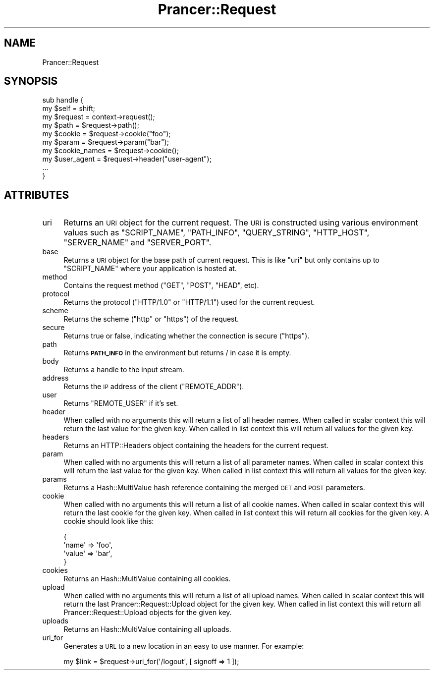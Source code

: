 .\" Automatically generated by Pod::Man 2.27 (Pod::Simple 3.28)
.\"
.\" Standard preamble:
.\" ========================================================================
.de Sp \" Vertical space (when we can't use .PP)
.if t .sp .5v
.if n .sp
..
.de Vb \" Begin verbatim text
.ft CW
.nf
.ne \\$1
..
.de Ve \" End verbatim text
.ft R
.fi
..
.\" Set up some character translations and predefined strings.  \*(-- will
.\" give an unbreakable dash, \*(PI will give pi, \*(L" will give a left
.\" double quote, and \*(R" will give a right double quote.  \*(C+ will
.\" give a nicer C++.  Capital omega is used to do unbreakable dashes and
.\" therefore won't be available.  \*(C` and \*(C' expand to `' in nroff,
.\" nothing in troff, for use with C<>.
.tr \(*W-
.ds C+ C\v'-.1v'\h'-1p'\s-2+\h'-1p'+\s0\v'.1v'\h'-1p'
.ie n \{\
.    ds -- \(*W-
.    ds PI pi
.    if (\n(.H=4u)&(1m=24u) .ds -- \(*W\h'-12u'\(*W\h'-12u'-\" diablo 10 pitch
.    if (\n(.H=4u)&(1m=20u) .ds -- \(*W\h'-12u'\(*W\h'-8u'-\"  diablo 12 pitch
.    ds L" ""
.    ds R" ""
.    ds C` ""
.    ds C' ""
'br\}
.el\{\
.    ds -- \|\(em\|
.    ds PI \(*p
.    ds L" ``
.    ds R" ''
.    ds C`
.    ds C'
'br\}
.\"
.\" Escape single quotes in literal strings from groff's Unicode transform.
.ie \n(.g .ds Aq \(aq
.el       .ds Aq '
.\"
.\" If the F register is turned on, we'll generate index entries on stderr for
.\" titles (.TH), headers (.SH), subsections (.SS), items (.Ip), and index
.\" entries marked with X<> in POD.  Of course, you'll have to process the
.\" output yourself in some meaningful fashion.
.\"
.\" Avoid warning from groff about undefined register 'F'.
.de IX
..
.nr rF 0
.if \n(.g .if rF .nr rF 1
.if (\n(rF:(\n(.g==0)) \{
.    if \nF \{
.        de IX
.        tm Index:\\$1\t\\n%\t"\\$2"
..
.        if !\nF==2 \{
.            nr % 0
.            nr F 2
.        \}
.    \}
.\}
.rr rF
.\"
.\" Accent mark definitions (@(#)ms.acc 1.5 88/02/08 SMI; from UCB 4.2).
.\" Fear.  Run.  Save yourself.  No user-serviceable parts.
.    \" fudge factors for nroff and troff
.if n \{\
.    ds #H 0
.    ds #V .8m
.    ds #F .3m
.    ds #[ \f1
.    ds #] \fP
.\}
.if t \{\
.    ds #H ((1u-(\\\\n(.fu%2u))*.13m)
.    ds #V .6m
.    ds #F 0
.    ds #[ \&
.    ds #] \&
.\}
.    \" simple accents for nroff and troff
.if n \{\
.    ds ' \&
.    ds ` \&
.    ds ^ \&
.    ds , \&
.    ds ~ ~
.    ds /
.\}
.if t \{\
.    ds ' \\k:\h'-(\\n(.wu*8/10-\*(#H)'\'\h"|\\n:u"
.    ds ` \\k:\h'-(\\n(.wu*8/10-\*(#H)'\`\h'|\\n:u'
.    ds ^ \\k:\h'-(\\n(.wu*10/11-\*(#H)'^\h'|\\n:u'
.    ds , \\k:\h'-(\\n(.wu*8/10)',\h'|\\n:u'
.    ds ~ \\k:\h'-(\\n(.wu-\*(#H-.1m)'~\h'|\\n:u'
.    ds / \\k:\h'-(\\n(.wu*8/10-\*(#H)'\z\(sl\h'|\\n:u'
.\}
.    \" troff and (daisy-wheel) nroff accents
.ds : \\k:\h'-(\\n(.wu*8/10-\*(#H+.1m+\*(#F)'\v'-\*(#V'\z.\h'.2m+\*(#F'.\h'|\\n:u'\v'\*(#V'
.ds 8 \h'\*(#H'\(*b\h'-\*(#H'
.ds o \\k:\h'-(\\n(.wu+\w'\(de'u-\*(#H)/2u'\v'-.3n'\*(#[\z\(de\v'.3n'\h'|\\n:u'\*(#]
.ds d- \h'\*(#H'\(pd\h'-\w'~'u'\v'-.25m'\f2\(hy\fP\v'.25m'\h'-\*(#H'
.ds D- D\\k:\h'-\w'D'u'\v'-.11m'\z\(hy\v'.11m'\h'|\\n:u'
.ds th \*(#[\v'.3m'\s+1I\s-1\v'-.3m'\h'-(\w'I'u*2/3)'\s-1o\s+1\*(#]
.ds Th \*(#[\s+2I\s-2\h'-\w'I'u*3/5'\v'-.3m'o\v'.3m'\*(#]
.ds ae a\h'-(\w'a'u*4/10)'e
.ds Ae A\h'-(\w'A'u*4/10)'E
.    \" corrections for vroff
.if v .ds ~ \\k:\h'-(\\n(.wu*9/10-\*(#H)'\s-2\u~\d\s+2\h'|\\n:u'
.if v .ds ^ \\k:\h'-(\\n(.wu*10/11-\*(#H)'\v'-.4m'^\v'.4m'\h'|\\n:u'
.    \" for low resolution devices (crt and lpr)
.if \n(.H>23 .if \n(.V>19 \
\{\
.    ds : e
.    ds 8 ss
.    ds o a
.    ds d- d\h'-1'\(ga
.    ds D- D\h'-1'\(hy
.    ds th \o'bp'
.    ds Th \o'LP'
.    ds ae ae
.    ds Ae AE
.\}
.rm #[ #] #H #V #F C
.\" ========================================================================
.\"
.IX Title "Prancer::Request 3"
.TH Prancer::Request 3 "2014-03-25" "perl v5.18.2" "User Contributed Perl Documentation"
.\" For nroff, turn off justification.  Always turn off hyphenation; it makes
.\" way too many mistakes in technical documents.
.if n .ad l
.nh
.SH "NAME"
Prancer::Request
.SH "SYNOPSIS"
.IX Header "SYNOPSIS"
.Vb 2
\&    sub handle {
\&        my $self = shift;
\&
\&        my $request = context\->request();
\&        my $path = $request\->path();
\&        my $cookie = $request\->cookie("foo");
\&        my $param = $request\->param("bar");
\&        my $cookie_names = $request\->cookie();
\&        my $user_agent = $request\->header("user\-agent");
\&
\&        ...
\&    }
.Ve
.SH "ATTRIBUTES"
.IX Header "ATTRIBUTES"
.IP "uri" 4
.IX Item "uri"
Returns an \s-1URI\s0 object for the current request. The \s-1URI\s0 is constructed using
various environment values such as \f(CW\*(C`SCRIPT_NAME\*(C'\fR, \f(CW\*(C`PATH_INFO\*(C'\fR,
\&\f(CW\*(C`QUERY_STRING\*(C'\fR, \f(CW\*(C`HTTP_HOST\*(C'\fR, \f(CW\*(C`SERVER_NAME\*(C'\fR and \f(CW\*(C`SERVER_PORT\*(C'\fR.
.IP "base" 4
.IX Item "base"
Returns a \s-1URI\s0 object for the base path of current request. This is like \f(CW\*(C`uri\*(C'\fR
but only contains up to \f(CW\*(C`SCRIPT_NAME\*(C'\fR where your application is hosted at.
.IP "method" 4
.IX Item "method"
Contains the request method (\f(CW\*(C`GET\*(C'\fR, \f(CW\*(C`POST\*(C'\fR, \f(CW\*(C`HEAD\*(C'\fR, etc).
.IP "protocol" 4
.IX Item "protocol"
Returns the protocol (\f(CW\*(C`HTTP/1.0\*(C'\fR or \f(CW\*(C`HTTP/1.1\*(C'\fR) used for the current request.
.IP "scheme" 4
.IX Item "scheme"
Returns the scheme (\f(CW\*(C`http\*(C'\fR or \f(CW\*(C`https\*(C'\fR) of the request.
.IP "secure" 4
.IX Item "secure"
Returns true or false, indicating whether the connection is secure (\f(CW\*(C`https\*(C'\fR).
.IP "path" 4
.IX Item "path"
Returns \fB\s-1PATH_INFO\s0\fR in the environment but returns / in case it is empty.
.IP "body" 4
.IX Item "body"
Returns a handle to the input stream.
.IP "address" 4
.IX Item "address"
Returns the \s-1IP\s0 address of the client (\f(CW\*(C`REMOTE_ADDR\*(C'\fR).
.IP "user" 4
.IX Item "user"
Returns \f(CW\*(C`REMOTE_USER\*(C'\fR if it's set.
.IP "header" 4
.IX Item "header"
When called with no arguments this will return a list of all header names.
When called in scalar context this will return the last value for the given
key. When called in list context this will return all values for the given key.
.IP "headers" 4
.IX Item "headers"
Returns an HTTP::Headers object containing the headers for the current
request.
.IP "param" 4
.IX Item "param"
When called with no arguments this will return a list of all parameter names.
When called in scalar context this will return the last value for the given
key. When called in list context this will return all values for the given key.
.IP "params" 4
.IX Item "params"
Returns a Hash::MultiValue hash reference containing the merged \s-1GET\s0 and \s-1POST\s0
parameters.
.IP "cookie" 4
.IX Item "cookie"
When called with no arguments this will return a list of all cookie names.
When called in scalar context this will return the last cookie for the given
key. When called in list context this will return all cookies for the given
key. A cookie should look like this:
.Sp
.Vb 4
\&    {
\&        \*(Aqname\*(Aq => \*(Aqfoo\*(Aq,
\&        \*(Aqvalue\*(Aq => \*(Aqbar\*(Aq,
\&    }
.Ve
.IP "cookies" 4
.IX Item "cookies"
Returns an Hash::MultiValue containing all cookies.
.IP "upload" 4
.IX Item "upload"
When called with no arguments this will return a list of all upload names.
When called in scalar context this will return the last
Prancer::Request::Upload object for the given key. When called in list
context this will return all Prancer::Request::Upload objects for the given
key.
.IP "uploads" 4
.IX Item "uploads"
Returns an Hash::MultiValue containing all uploads.
.IP "uri_for" 4
.IX Item "uri_for"
Generates a \s-1URL\s0 to a new location in an easy to use manner. For example:
.Sp
.Vb 1
\&    my $link = $request\->uri_for(\*(Aq/logout\*(Aq, [ signoff => 1 ]);
.Ve
